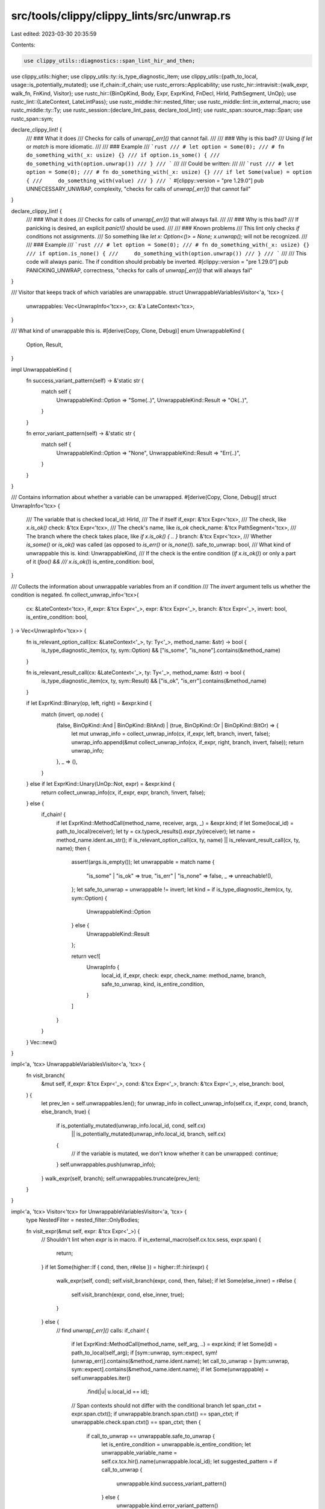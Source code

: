 src/tools/clippy/clippy_lints/src/unwrap.rs
===========================================

Last edited: 2023-03-30 20:35:59

Contents:

.. code-block:: rs

    use clippy_utils::diagnostics::span_lint_hir_and_then;
use clippy_utils::higher;
use clippy_utils::ty::is_type_diagnostic_item;
use clippy_utils::{path_to_local, usage::is_potentially_mutated};
use if_chain::if_chain;
use rustc_errors::Applicability;
use rustc_hir::intravisit::{walk_expr, walk_fn, FnKind, Visitor};
use rustc_hir::{BinOpKind, Body, Expr, ExprKind, FnDecl, HirId, PathSegment, UnOp};
use rustc_lint::{LateContext, LateLintPass};
use rustc_middle::hir::nested_filter;
use rustc_middle::lint::in_external_macro;
use rustc_middle::ty::Ty;
use rustc_session::{declare_lint_pass, declare_tool_lint};
use rustc_span::source_map::Span;
use rustc_span::sym;

declare_clippy_lint! {
    /// ### What it does
    /// Checks for calls of `unwrap[_err]()` that cannot fail.
    ///
    /// ### Why is this bad?
    /// Using `if let` or `match` is more idiomatic.
    ///
    /// ### Example
    /// ```rust
    /// # let option = Some(0);
    /// # fn do_something_with(_x: usize) {}
    /// if option.is_some() {
    ///     do_something_with(option.unwrap())
    /// }
    /// ```
    ///
    /// Could be written:
    ///
    /// ```rust
    /// # let option = Some(0);
    /// # fn do_something_with(_x: usize) {}
    /// if let Some(value) = option {
    ///     do_something_with(value)
    /// }
    /// ```
    #[clippy::version = "pre 1.29.0"]
    pub UNNECESSARY_UNWRAP,
    complexity,
    "checks for calls of `unwrap[_err]()` that cannot fail"
}

declare_clippy_lint! {
    /// ### What it does
    /// Checks for calls of `unwrap[_err]()` that will always fail.
    ///
    /// ### Why is this bad?
    /// If panicking is desired, an explicit `panic!()` should be used.
    ///
    /// ### Known problems
    /// This lint only checks `if` conditions not assignments.
    /// So something like `let x: Option<()> = None; x.unwrap();` will not be recognized.
    ///
    /// ### Example
    /// ```rust
    /// # let option = Some(0);
    /// # fn do_something_with(_x: usize) {}
    /// if option.is_none() {
    ///     do_something_with(option.unwrap())
    /// }
    /// ```
    ///
    /// This code will always panic. The if condition should probably be inverted.
    #[clippy::version = "pre 1.29.0"]
    pub PANICKING_UNWRAP,
    correctness,
    "checks for calls of `unwrap[_err]()` that will always fail"
}

/// Visitor that keeps track of which variables are unwrappable.
struct UnwrappableVariablesVisitor<'a, 'tcx> {
    unwrappables: Vec<UnwrapInfo<'tcx>>,
    cx: &'a LateContext<'tcx>,
}

/// What kind of unwrappable this is.
#[derive(Copy, Clone, Debug)]
enum UnwrappableKind {
    Option,
    Result,
}

impl UnwrappableKind {
    fn success_variant_pattern(self) -> &'static str {
        match self {
            UnwrappableKind::Option => "Some(..)",
            UnwrappableKind::Result => "Ok(..)",
        }
    }

    fn error_variant_pattern(self) -> &'static str {
        match self {
            UnwrappableKind::Option => "None",
            UnwrappableKind::Result => "Err(..)",
        }
    }
}

/// Contains information about whether a variable can be unwrapped.
#[derive(Copy, Clone, Debug)]
struct UnwrapInfo<'tcx> {
    /// The variable that is checked
    local_id: HirId,
    /// The if itself
    if_expr: &'tcx Expr<'tcx>,
    /// The check, like `x.is_ok()`
    check: &'tcx Expr<'tcx>,
    /// The check's name, like `is_ok`
    check_name: &'tcx PathSegment<'tcx>,
    /// The branch where the check takes place, like `if x.is_ok() { .. }`
    branch: &'tcx Expr<'tcx>,
    /// Whether `is_some()` or `is_ok()` was called (as opposed to `is_err()` or `is_none()`).
    safe_to_unwrap: bool,
    /// What kind of unwrappable this is.
    kind: UnwrappableKind,
    /// If the check is the entire condition (`if x.is_ok()`) or only a part of it (`foo() &&
    /// x.is_ok()`)
    is_entire_condition: bool,
}

/// Collects the information about unwrappable variables from an if condition
/// The `invert` argument tells us whether the condition is negated.
fn collect_unwrap_info<'tcx>(
    cx: &LateContext<'tcx>,
    if_expr: &'tcx Expr<'_>,
    expr: &'tcx Expr<'_>,
    branch: &'tcx Expr<'_>,
    invert: bool,
    is_entire_condition: bool,
) -> Vec<UnwrapInfo<'tcx>> {
    fn is_relevant_option_call(cx: &LateContext<'_>, ty: Ty<'_>, method_name: &str) -> bool {
        is_type_diagnostic_item(cx, ty, sym::Option) && ["is_some", "is_none"].contains(&method_name)
    }

    fn is_relevant_result_call(cx: &LateContext<'_>, ty: Ty<'_>, method_name: &str) -> bool {
        is_type_diagnostic_item(cx, ty, sym::Result) && ["is_ok", "is_err"].contains(&method_name)
    }

    if let ExprKind::Binary(op, left, right) = &expr.kind {
        match (invert, op.node) {
            (false, BinOpKind::And | BinOpKind::BitAnd) | (true, BinOpKind::Or | BinOpKind::BitOr) => {
                let mut unwrap_info = collect_unwrap_info(cx, if_expr, left, branch, invert, false);
                unwrap_info.append(&mut collect_unwrap_info(cx, if_expr, right, branch, invert, false));
                return unwrap_info;
            },
            _ => (),
        }
    } else if let ExprKind::Unary(UnOp::Not, expr) = &expr.kind {
        return collect_unwrap_info(cx, if_expr, expr, branch, !invert, false);
    } else {
        if_chain! {
            if let ExprKind::MethodCall(method_name, receiver, args, _) = &expr.kind;
            if let Some(local_id) = path_to_local(receiver);
            let ty = cx.typeck_results().expr_ty(receiver);
            let name = method_name.ident.as_str();
            if is_relevant_option_call(cx, ty, name) || is_relevant_result_call(cx, ty, name);
            then {
                assert!(args.is_empty());
                let unwrappable = match name {
                    "is_some" | "is_ok" => true,
                    "is_err" | "is_none" => false,
                    _ => unreachable!(),
                };
                let safe_to_unwrap = unwrappable != invert;
                let kind = if is_type_diagnostic_item(cx, ty, sym::Option) {
                    UnwrappableKind::Option
                } else {
                    UnwrappableKind::Result
                };

                return vec![
                    UnwrapInfo {
                        local_id,
                        if_expr,
                        check: expr,
                        check_name: method_name,
                        branch,
                        safe_to_unwrap,
                        kind,
                        is_entire_condition,
                    }
                ]
            }
        }
    }
    Vec::new()
}

impl<'a, 'tcx> UnwrappableVariablesVisitor<'a, 'tcx> {
    fn visit_branch(
        &mut self,
        if_expr: &'tcx Expr<'_>,
        cond: &'tcx Expr<'_>,
        branch: &'tcx Expr<'_>,
        else_branch: bool,
    ) {
        let prev_len = self.unwrappables.len();
        for unwrap_info in collect_unwrap_info(self.cx, if_expr, cond, branch, else_branch, true) {
            if is_potentially_mutated(unwrap_info.local_id, cond, self.cx)
                || is_potentially_mutated(unwrap_info.local_id, branch, self.cx)
            {
                // if the variable is mutated, we don't know whether it can be unwrapped:
                continue;
            }
            self.unwrappables.push(unwrap_info);
        }
        walk_expr(self, branch);
        self.unwrappables.truncate(prev_len);
    }
}

impl<'a, 'tcx> Visitor<'tcx> for UnwrappableVariablesVisitor<'a, 'tcx> {
    type NestedFilter = nested_filter::OnlyBodies;

    fn visit_expr(&mut self, expr: &'tcx Expr<'_>) {
        // Shouldn't lint when `expr` is in macro.
        if in_external_macro(self.cx.tcx.sess, expr.span) {
            return;
        }
        if let Some(higher::If { cond, then, r#else }) = higher::If::hir(expr) {
            walk_expr(self, cond);
            self.visit_branch(expr, cond, then, false);
            if let Some(else_inner) = r#else {
                self.visit_branch(expr, cond, else_inner, true);
            }
        } else {
            // find `unwrap[_err]()` calls:
            if_chain! {
                if let ExprKind::MethodCall(method_name, self_arg, ..) = expr.kind;
                if let Some(id) = path_to_local(self_arg);
                if [sym::unwrap, sym::expect, sym!(unwrap_err)].contains(&method_name.ident.name);
                let call_to_unwrap = [sym::unwrap, sym::expect].contains(&method_name.ident.name);
                if let Some(unwrappable) = self.unwrappables.iter()
                    .find(|u| u.local_id == id);
                // Span contexts should not differ with the conditional branch
                let span_ctxt = expr.span.ctxt();
                if unwrappable.branch.span.ctxt() == span_ctxt;
                if unwrappable.check.span.ctxt() == span_ctxt;
                then {
                    if call_to_unwrap == unwrappable.safe_to_unwrap {
                        let is_entire_condition = unwrappable.is_entire_condition;
                        let unwrappable_variable_name = self.cx.tcx.hir().name(unwrappable.local_id);
                        let suggested_pattern = if call_to_unwrap {
                            unwrappable.kind.success_variant_pattern()
                        } else {
                            unwrappable.kind.error_variant_pattern()
                        };

                        span_lint_hir_and_then(
                            self.cx,
                            UNNECESSARY_UNWRAP,
                            expr.hir_id,
                            expr.span,
                            &format!(
                                "called `{}` on `{unwrappable_variable_name}` after checking its variant with `{}`",
                                method_name.ident.name,
                                unwrappable.check_name.ident.as_str(),
                            ),
                            |diag| {
                                if is_entire_condition {
                                    diag.span_suggestion(
                                        unwrappable.check.span.with_lo(unwrappable.if_expr.span.lo()),
                                        "try",
                                        format!(
                                            "if let {suggested_pattern} = {unwrappable_variable_name}",
                                        ),
                                        // We don't track how the unwrapped value is used inside the
                                        // block or suggest deleting the unwrap, so we can't offer a
                                        // fixable solution.
                                        Applicability::Unspecified,
                                    );
                                } else {
                                    diag.span_label(unwrappable.check.span, "the check is happening here");
                                    diag.help("try using `if let` or `match`");
                                }
                            },
                        );
                    } else {
                        span_lint_hir_and_then(
                            self.cx,
                            PANICKING_UNWRAP,
                            expr.hir_id,
                            expr.span,
                            &format!("this call to `{}()` will always panic",
                            method_name.ident.name),
                            |diag| { diag.span_label(unwrappable.check.span, "because of this check"); },
                        );
                    }
                }
            }
            walk_expr(self, expr);
        }
    }

    fn nested_visit_map(&mut self) -> Self::Map {
        self.cx.tcx.hir()
    }
}

declare_lint_pass!(Unwrap => [PANICKING_UNWRAP, UNNECESSARY_UNWRAP]);

impl<'tcx> LateLintPass<'tcx> for Unwrap {
    fn check_fn(
        &mut self,
        cx: &LateContext<'tcx>,
        kind: FnKind<'tcx>,
        decl: &'tcx FnDecl<'_>,
        body: &'tcx Body<'_>,
        span: Span,
        fn_id: HirId,
    ) {
        if span.from_expansion() {
            return;
        }

        let mut v = UnwrappableVariablesVisitor {
            cx,
            unwrappables: Vec::new(),
        };

        walk_fn(&mut v, kind, decl, body.id(), fn_id);
    }
}


